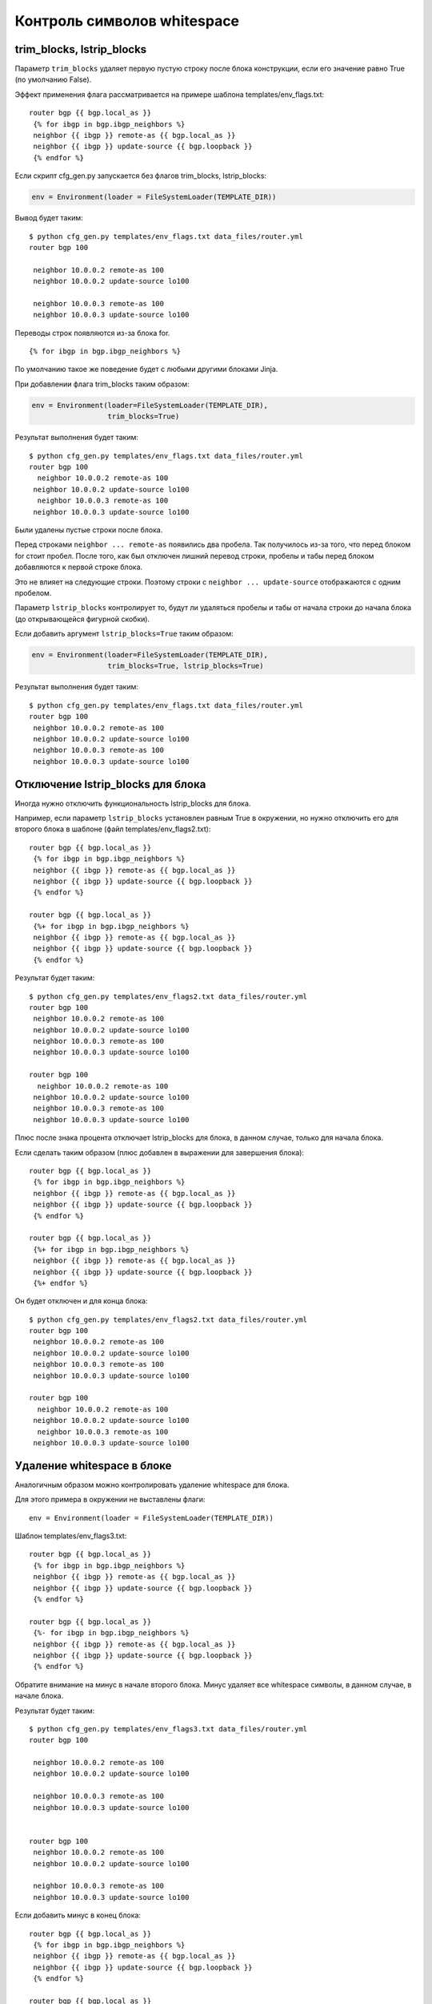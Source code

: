 Контроль символов whitespace
----------------------------

trim_blocks, lstrip_blocks
~~~~~~~~~~~~~~~~~~~~~~~~~~~~

Параметр ``trim_blocks`` удаляет первую пустую строку после блока
конструкции, если его значение равно True (по умолчанию False).

Эффект применения флага рассматривается на примере шаблона
templates/env_flags.txt:

::

    router bgp {{ bgp.local_as }}
     {% for ibgp in bgp.ibgp_neighbors %}
     neighbor {{ ibgp }} remote-as {{ bgp.local_as }}
     neighbor {{ ibgp }} update-source {{ bgp.loopback }}
     {% endfor %}

Если скрипт cfg_gen.py запускается без флагов trim_blocks,
lstrip_blocks:

.. code:: python

    env = Environment(loader = FileSystemLoader(TEMPLATE_DIR))

Вывод будет таким:

::

    $ python cfg_gen.py templates/env_flags.txt data_files/router.yml
    router bgp 100

     neighbor 10.0.0.2 remote-as 100
     neighbor 10.0.0.2 update-source lo100

     neighbor 10.0.0.3 remote-as 100
     neighbor 10.0.0.3 update-source lo100

Переводы строк появляются из-за блока for.

::

    {% for ibgp in bgp.ibgp_neighbors %}

По умолчанию такое же поведение будет с любыми другими блоками Jinja.

При добавлении флага trim_blocks таким образом:

.. code:: python

    env = Environment(loader=FileSystemLoader(TEMPLATE_DIR),
                      trim_blocks=True)

Результат выполнения будет таким:

::

    $ python cfg_gen.py templates/env_flags.txt data_files/router.yml
    router bgp 100
      neighbor 10.0.0.2 remote-as 100
     neighbor 10.0.0.2 update-source lo100
      neighbor 10.0.0.3 remote-as 100
     neighbor 10.0.0.3 update-source lo100

Были удалены пустые строки после блока.

Перед строками ``neighbor ... remote-as`` появились два пробела. Так
получилось из-за того, что перед блоком for стоит пробел. После того,
как был отключен лишний перевод строки, пробелы и табы перед блоком
добавляются к первой строке блока.

Это не влияет на следующие строки. Поэтому строки с
``neighbor ... update-source`` отображаются с одним пробелом.

Параметр ``lstrip_blocks`` контролирует то, будут ли удаляться пробелы и
табы от начала строки до начала блока (до открывающейся фигурной
скобки).

Если добавить аргумент ``lstrip_blocks=True`` таким образом:

.. code:: python

    env = Environment(loader=FileSystemLoader(TEMPLATE_DIR),
                      trim_blocks=True, lstrip_blocks=True)

Результат выполнения будет таким:

::

    $ python cfg_gen.py templates/env_flags.txt data_files/router.yml
    router bgp 100
     neighbor 10.0.0.2 remote-as 100
     neighbor 10.0.0.2 update-source lo100
     neighbor 10.0.0.3 remote-as 100
     neighbor 10.0.0.3 update-source lo100

Отключение lstrip_blocks для блока
~~~~~~~~~~~~~~~~~~~~~~~~~~~~~~~~~~~

Иногда нужно отключить функциональность lstrip_blocks для блока.

Например, если параметр ``lstrip_blocks`` установлен равным True в
окружении, но нужно отключить его для второго блока в шаблоне (файл
templates/env_flags2.txt):

::

    router bgp {{ bgp.local_as }}
     {% for ibgp in bgp.ibgp_neighbors %}
     neighbor {{ ibgp }} remote-as {{ bgp.local_as }}
     neighbor {{ ibgp }} update-source {{ bgp.loopback }}
     {% endfor %}

    router bgp {{ bgp.local_as }}
     {%+ for ibgp in bgp.ibgp_neighbors %}
     neighbor {{ ibgp }} remote-as {{ bgp.local_as }}
     neighbor {{ ibgp }} update-source {{ bgp.loopback }}
     {% endfor %}

Результат будет таким:

::

    $ python cfg_gen.py templates/env_flags2.txt data_files/router.yml
    router bgp 100
     neighbor 10.0.0.2 remote-as 100
     neighbor 10.0.0.2 update-source lo100
     neighbor 10.0.0.3 remote-as 100
     neighbor 10.0.0.3 update-source lo100

    router bgp 100
      neighbor 10.0.0.2 remote-as 100
     neighbor 10.0.0.2 update-source lo100
     neighbor 10.0.0.3 remote-as 100
     neighbor 10.0.0.3 update-source lo100

Плюс после знака процента отключает lstrip_blocks для блока, в данном
случае, только для начала блока.

Если сделать таким образом (плюс добавлен в выражении для завершения
блока):

::

    router bgp {{ bgp.local_as }}
     {% for ibgp in bgp.ibgp_neighbors %}
     neighbor {{ ibgp }} remote-as {{ bgp.local_as }}
     neighbor {{ ibgp }} update-source {{ bgp.loopback }}
     {% endfor %}

    router bgp {{ bgp.local_as }}
     {%+ for ibgp in bgp.ibgp_neighbors %}
     neighbor {{ ibgp }} remote-as {{ bgp.local_as }}
     neighbor {{ ibgp }} update-source {{ bgp.loopback }}
     {%+ endfor %}

Он будет отключен и для конца блока:

::

    $ python cfg_gen.py templates/env_flags2.txt data_files/router.yml
    router bgp 100
     neighbor 10.0.0.2 remote-as 100
     neighbor 10.0.0.2 update-source lo100
     neighbor 10.0.0.3 remote-as 100
     neighbor 10.0.0.3 update-source lo100

    router bgp 100
      neighbor 10.0.0.2 remote-as 100
     neighbor 10.0.0.2 update-source lo100
      neighbor 10.0.0.3 remote-as 100
     neighbor 10.0.0.3 update-source lo100

Удаление whitespace в блоке
~~~~~~~~~~~~~~~~~~~~~~~~~~~

Аналогичным образом можно контролировать удаление whitespace для блока.

Для этого примера в окружении не выставлены флаги:

::

    env = Environment(loader = FileSystemLoader(TEMPLATE_DIR))

Шаблон templates/env_flags3.txt:

::

    router bgp {{ bgp.local_as }}
     {% for ibgp in bgp.ibgp_neighbors %}
     neighbor {{ ibgp }} remote-as {{ bgp.local_as }}
     neighbor {{ ibgp }} update-source {{ bgp.loopback }}
     {% endfor %}

    router bgp {{ bgp.local_as }}
     {%- for ibgp in bgp.ibgp_neighbors %}
     neighbor {{ ibgp }} remote-as {{ bgp.local_as }}
     neighbor {{ ibgp }} update-source {{ bgp.loopback }}
     {% endfor %}

Обратите внимание на минус в начале второго блока. Минус удаляет все
whitespace символы, в данном случае, в начале блока.

Результат будет таким:

::

    $ python cfg_gen.py templates/env_flags3.txt data_files/router.yml
    router bgp 100

     neighbor 10.0.0.2 remote-as 100
     neighbor 10.0.0.2 update-source lo100

     neighbor 10.0.0.3 remote-as 100
     neighbor 10.0.0.3 update-source lo100


    router bgp 100
     neighbor 10.0.0.2 remote-as 100
     neighbor 10.0.0.2 update-source lo100

     neighbor 10.0.0.3 remote-as 100
     neighbor 10.0.0.3 update-source lo100

Если добавить минус в конец блока:

::

    router bgp {{ bgp.local_as }}
     {% for ibgp in bgp.ibgp_neighbors %}
     neighbor {{ ibgp }} remote-as {{ bgp.local_as }}
     neighbor {{ ibgp }} update-source {{ bgp.loopback }}
     {% endfor %}

    router bgp {{ bgp.local_as }}
     {%- for ibgp in bgp.ibgp_neighbors %}
     neighbor {{ ibgp }} remote-as {{ bgp.local_as }}
     neighbor {{ ibgp }} update-source {{ bgp.loopback }}
     {%- endfor %}

Удалится пустая строка и в конце блока:

::

    $ python cfg_gen.py templates/env_flags3.txt data_files/router.yml
    router bgp 100

     neighbor 10.0.0.2 remote-as 100
     neighbor 10.0.0.2 update-source lo100

     neighbor 10.0.0.3 remote-as 100
     neighbor 10.0.0.3 update-source lo100


    router bgp 100
     neighbor 10.0.0.2 remote-as 100
     neighbor 10.0.0.2 update-source lo100
     neighbor 10.0.0.3 remote-as 100
     neighbor 10.0.0.3 update-source lo100

Попробуйте добавить минус в конце выражений, описывающих блок, и
посмотреть на результат:

::

    router bgp {{ bgp.local_as }}
     {% for ibgp in bgp.ibgp_neighbors %}
     neighbor {{ ibgp }} remote-as {{ bgp.local_as }}
     neighbor {{ ibgp }} update-source {{ bgp.loopback }}
     {% endfor %}

    router bgp {{ bgp.local_as }}
     {%- for ibgp in bgp.ibgp_neighbors -%}
     neighbor {{ ibgp }} remote-as {{ bgp.local_as }}
     neighbor {{ ibgp }} update-source {{ bgp.loopback }}
     {%- endfor -%}

